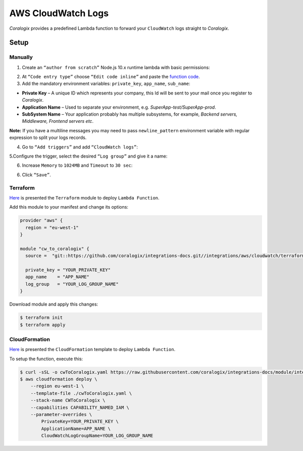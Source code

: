AWS CloudWatch Logs
===================

.. image:: images/amazon-cw.png
   :height: 50px
   :width: 100px
   :scale: 50 %
   :alt: AWS CloudWatch Logs
   :align: left
   :target: https://aws.amazon.com/cloudwatch/

*Coralogix* provides a predefined Lambda function to forward your ``CloudWatch`` logs straight to *Coralogix*.

Setup
-----

Manually
~~~~~~~~

1. Create an ``“author from scratch”`` Node.js 10.x runtime lambda with basic permissions:

.. image:: images/7.png
   :alt: Lambda settings

2. At ``“Code entry type”`` choose ``“Edit code inline”`` and paste the `function code <https://github.com/coralogix/integrations-docs/blob/master/integrations/aws/cloudwatch/lambda/cw.js>`_.

3. Add the mandatory environment variables: ``private_key``, ``app_name``, ``sub_name``:

* **Private Key** – A unique ID which represents your company, this Id will be sent to your mail once you register to *Coralogix*.

* **Application Name** – Used to separate your environment, e.g. *SuperApp-test/SuperApp-prod*.

* **SubSystem Name** – Your application probably has multiple subsystems, for example, *Backend servers, Middleware, Frontend servers etc*.

.. image:: images/1.png
   :alt: Lambda environment variables

**Note:** If you have a multiline messages you may need to pass ``newline_pattern`` environment variable with regular expression to split your logs records.

.. image:: images/2.png
   :alt: Lambda multiline pattern

4. Go to ``“Add triggers”`` and add ``“CloudWatch logs”``:

.. image:: images/3.png
   :alt: Lambda trigger

5.Configure the trigger, select the desired ``“Log group”`` and give it a name:

.. image:: images/4.png
   :alt: Lambda trigger setup

6. Increase ``Memory`` to ``1024MB`` and ``Timeout`` to ``30 sec``:

.. image:: images/5.png
   :alt: Lambda basic settings

6. Click ``“Save”``.

Terraform
~~~~~~~~~

`Here <https://github.com/coralogix/integrations-docs/tree/master/integrations/aws/cloudwatch/terraform>`_ is presented the ``Terraform`` module to deploy ``Lambda Function``.

Add this module to your manifest and change its options:

.. code-block:: terraform

    provider "aws" {
      region = "eu-west-1"
    }

    module "cw_to_coralogix" {
      source =  "git::https://github.com/coralogix/integrations-docs.git//integrations/aws/cloudwatch/terraform"

      private_key = "YOUR_PRIVATE_KEY"
      app_name    = "APP_NAME"
      log_group   = "YOUR_LOG_GROUP_NAME"
    }

Download module and apply this changes:

.. code-block:: bash

    $ terraform init
    $ terraform apply

CloudFormation
~~~~~~~~~~~~~~

`Here <https://github.com/coralogix/integrations-docs/blob/master/integrations/aws/cloudwatch/cloudformation/template.yaml>`_ is presented the ``CloudFormation`` template to deploy ``Lambda Function``.

.. image:: images/6.png
   :alt: CloudFormation template

To setup the function, execute this:

.. code-block:: bash

    $ curl -sSL -o cwToCoralogix.yaml https://raw.githubusercontent.com/coralogix/integrations-docs/module/integrations/aws/cloudwatcg/cloudformation/template.yaml
    $ aws cloudformation deploy \
        --region eu-west-1 \
        --template-file ./cwToCoralogix.yaml \
        --stack-name CWToCoralogix \
        --capabilities CAPABILITY_NAMED_IAM \
        --parameter-overrides \
            PrivateKey=YOUR_PRIVATE_KEY \
            ApplicationName=APP_NAME \
            CloudWatchLogGroupName=YOUR_LOG_GROUP_NAME
